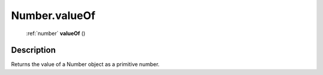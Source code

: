 .. _Number.valueOf:

================================================
Number.valueOf
================================================

   :ref:`number` **valueOf** ()




Description
-----------

Returns the value of a Number object as a primitive number.




